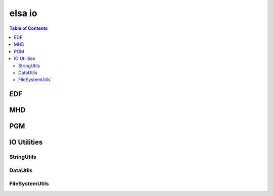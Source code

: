 *******
elsa io
*******

.. contents:: Table of Contents


EDF
==========

.. doxygenclass:: elsa::EDF

MHD
==========

.. doxygenclass:: elsa::MHD
 
PGM
==========

.. doxygenclass:: elsa::PGM

IO Utilities
============

StringUtils
-----------

.. doxygenstruct:: elsa::StringUtils

DataUtils
---------

.. doxygenstruct:: elsa::DataUtils

FileSystemUtils
---------------

.. doxygenstruct:: elsa::FileSystemUtils
